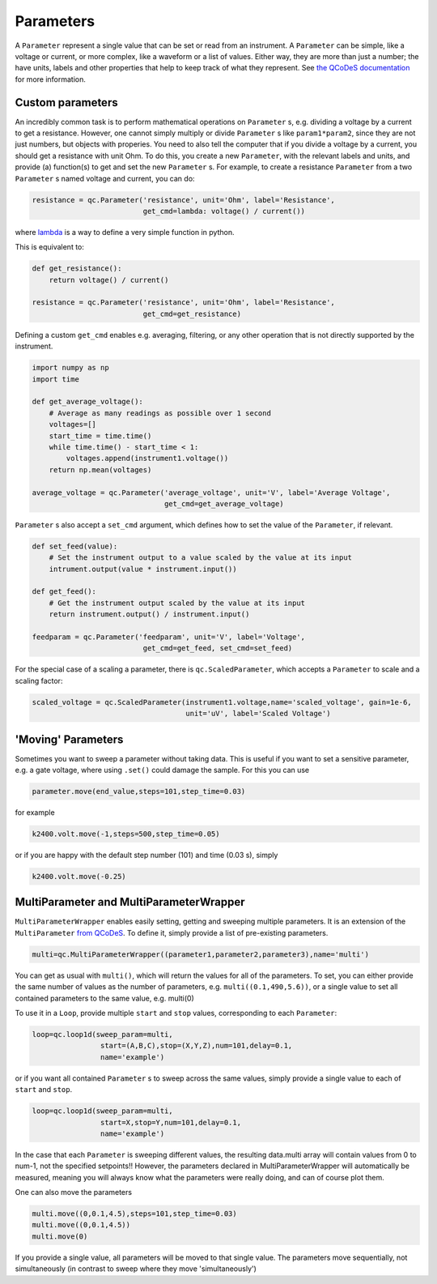 Parameters
==========

A ``Parameter`` represent a single value that can be set or read from an instrument. A ``Parameter`` can be simple, like a voltage or current, or more complex, like a waveform or a list of values. Either way, they are more than just a number; the have units, labels and other properties that help to keep track of what they represent. See `the QCoDeS documentation <https://microsoft.github.io/Qcodes/examples/Parameters/Parameters.html>`__ for more information.

Custom parameters
-----------------
An incredibly common task is to perform mathematical operations on ``Parameter`` s, e.g. dividing a voltage by a current to get a resistance. However, one cannot simply multiply or divide ``Parameter`` s like ``param1*param2``, since they are not just numbers, but objects with properies. You need to also tell the computer that if you divide a voltage by a current, you should get a resistance with unit Ohm. To do this, you create a new ``Parameter``, with the relevant labels and units, and provide (a) function(s) to get and set the new ``Parameter`` s. For example, to create a resistance ``Parameter`` from a two ``Parameter`` s named voltage and current, you can do:

.. code-block:: python

    resistance = qc.Parameter('resistance', unit='Ohm', label='Resistance',
                              get_cmd=lambda: voltage() / current())

where `lambda <https://docs.python.org/3/reference/expressions.html#lambda>`__ is a way to define a very simple function in python.

This is equivalent to:

.. code-block:: python

    def get_resistance():
        return voltage() / current()

    resistance = qc.Parameter('resistance', unit='Ohm', label='Resistance',
                              get_cmd=get_resistance)

Defining a custom ``get_cmd`` enables e.g. averaging, filtering, or any other operation that is not directly supported by the instrument.

.. code-block:: python

    import numpy as np
    import time

    def get_average_voltage():
        # Average as many readings as possible over 1 second
        voltages=[]
        start_time = time.time()
        while time.time() - start_time < 1:
            voltages.append(instrument1.voltage())
        return np.mean(voltages)

    average_voltage = qc.Parameter('average_voltage', unit='V', label='Average Voltage',
                                   get_cmd=get_average_voltage)

``Parameter`` s also accept a ``set_cmd`` argument, which defines how to set the value of the ``Parameter``, if relevant.

.. code-block:: python

    def set_feed(value):
        # Set the instrument output to a value scaled by the value at its input
        intrument.output(value * instrument.input())

    def get_feed():
        # Get the instrument output scaled by the value at its input
        return instrument.output() / instrument.input()

    feedparam = qc.Parameter('feedparam', unit='V', label='Voltage',
                              get_cmd=get_feed, set_cmd=set_feed)

For the special case of a scaling a parameter, there is ``qc.ScaledParameter``, which accepts a ``Parameter`` to scale and a scaling factor:

.. code-block:: python

    scaled_voltage = qc.ScaledParameter(instrument1.voltage,name='scaled_voltage', gain=1e-6,
                                        unit='uV', label='Scaled Voltage')

'Moving' Parameters
-------------------
Sometimes you want to sweep a parameter without taking data. This is useful if you want to set a sensitive parameter, e.g. a gate voltage, where using ``.set()`` could damage the sample. For this you can use

.. code-block:: python

    parameter.move(end_value,steps=101,step_time=0.03)

for example

.. code-block:: python

    k2400.volt.move(-1,steps=500,step_time=0.05)

or if you are happy with the default step number (101) and time (0.03 s), simply

.. code-block:: python

    k2400.volt.move(-0.25)

MultiParameter and MultiParameterWrapper
----------------------------------------
``MultiParameterWrapper`` enables easily setting, getting and sweeping multiple parameters. It is an extension of the ``MultiParameter`` `from QCoDeS <https://microsoft.github.io/Qcodes/examples/Parameters/MultiParameter.html>`__. To define it, simply provide a list of pre-existing parameters.

.. code-block:: python

    multi=qc.MultiParameterWrapper((parameter1,parameter2,parameter3),name='multi') 

You can get as usual with ``multi()``, which will return the values for all of the parameters. To set, you can either provide the same number of values as the number of parameters, e.g. ``multi((0.1,490,5.6))``, or a single value to set all contained parameters to the same value, e.g. multi(0)

To use it in a ``Loop``, provide multiple ``start`` and ``stop`` values, corresponding to each 
``Parameter``:

.. code-block:: python

    loop=qc.loop1d(sweep_param=multi,
                    start=(A,B,C),stop=(X,Y,Z),num=101,delay=0.1,
                    name='example') 

or if you want all contained ``Parameter`` s to sweep across the same values, simply provide a single value to each of ``start`` and ``stop``.

.. code-block:: python

    loop=qc.loop1d(sweep_param=multi,
                    start=X,stop=Y,num=101,delay=0.1,
                    name='example') 

In the case that each ``Parameter`` is sweeping different values, the resulting data.multi array will contain values from 0 to num-1, not the specified setpoints!! However, the parameters declared in MultiParameterWrapper will automatically be measured, meaning you will always know what the parameters were really doing, and can of course plot them.

One can also move the parameters

.. code-block:: python

    multi.move((0,0.1,4.5),steps=101,step_time=0.03)
    multi.move((0,0.1,4.5))
    multi.move(0)

If you provide a single value, all parameters will be moved to that single value. The parameters move sequentially, not simultaneously (in contrast to sweep where they move 'simultaneously')